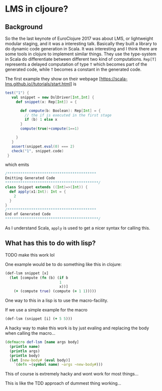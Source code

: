 * LMS in cljoure?

** Background
   
   So the the last keynote of EuroClojure 2017 was about LMS, or lightweight modular staging, and it was a interesting talk. Basically they built a library to do dynamic code generation in Scala. It was interesting and I think there are some tools in clojure to implement similar things. 
   They use the type-system in Scala do differentiate between different two kind of computations. ~Rep[T]~ represents a delayed computation of type ~T~ which becomes part of the generated code, while ~T~ becomes a constant in the generated code.
   
   The first example they show on their webpage [https://scala-lms.github.io//tutorials/start.html] is
   #+BEGIN_SRC scala
 test("1") {
    val snippet = new DslDriver[Int,Int] {
      def snippet(x: Rep[Int]) = {

        def compute(b: Boolean): Rep[Int] = {
          // the if is executed in the first stage
          if (b) 1 else x
        }
        compute(true)+compute(1==1)

      }
    }
    assert(snippet.eval(0) === 2)
    check("1", snippet.code)
  }
   #+END_SRC
   which emits
   #+BEGIN_SRC scala
/*****************************************
Emitting Generated Code
*******************************************/
class Snippet extends ((Int)=>(Int)) {
  def apply(x1:Int): Int = {
    2
  }
}
/*****************************************
End of Generated Code
*******************************************/
   #+END_SRC
   As I understand Scala, ~apply~ is used to get a nicer syntax for calling this.
   
** What has this to do with lisp?

   TODO make this work lol

   One example would be to do something like this in clojure:
   #+BEGIN_SRC clojure
     (def-lsm snippet [x]
       (let [compute (fn (b) (if b
                              1
                              x))]
         (+ (compute true) (compute (= 1 1)))))

   #+END_SRC
   
   One way to this in a lisp is to use the macro-facility. 
   
   If we use a simple example for the macro
   #+BEGIN_SRC clojure
(def-lsm (snippet [i] (+ 5 5)))
   #+END_SRC
   
   A hacky way to make this work is by just evaling and replacing the body when calling the macro...
   #+BEGIN_SRC clojure
  (defmacro def-lsm [name args body]
    (println name)
    (println args)
    (println body)
    (let [new-body# (eval body)]
      `(defn ~(symbol name) ~args ~new-body#)))
   #+END_SRC
   
   This of course is extremely hacky and wont work for most things...

   This is like the TDD approach of dummest thing working...
   
   


   
